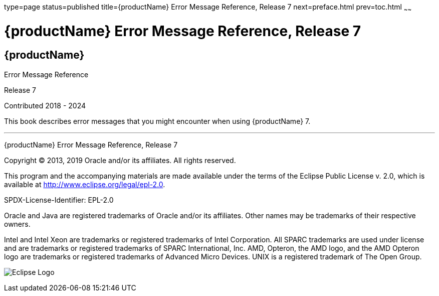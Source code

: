 type=page
status=published
title={productName} Error Message Reference, Release 7
next=preface.html
prev=toc.html
~~~~~~

= {productName} Error Message Reference, Release 7

[[eclipse-glassfish-server]]
== {productName}

Error Message Reference

Release 7

Contributed 2018 - 2024

This book describes error messages that you might encounter when using
{productName} 7.

[[sthref1]]

'''''

{productName} Error Message Reference, Release 7

Copyright © 2013, 2019 Oracle and/or its affiliates. All rights reserved.

This program and the accompanying materials are made available under the
terms of the Eclipse Public License v. 2.0, which is available at
http://www.eclipse.org/legal/epl-2.0.

SPDX-License-Identifier: EPL-2.0

Oracle and Java are registered trademarks of Oracle and/or its
affiliates. Other names may be trademarks of their respective owners.

Intel and Intel Xeon are trademarks or registered trademarks of Intel
Corporation. All SPARC trademarks are used under license and are
trademarks or registered trademarks of SPARC International, Inc. AMD,
Opteron, the AMD logo, and the AMD Opteron logo are trademarks or
registered trademarks of Advanced Micro Devices. UNIX is a registered
trademark of The Open Group.

image:img/eclipse_foundation_logo_tiny.png["Eclipse Logo"]
